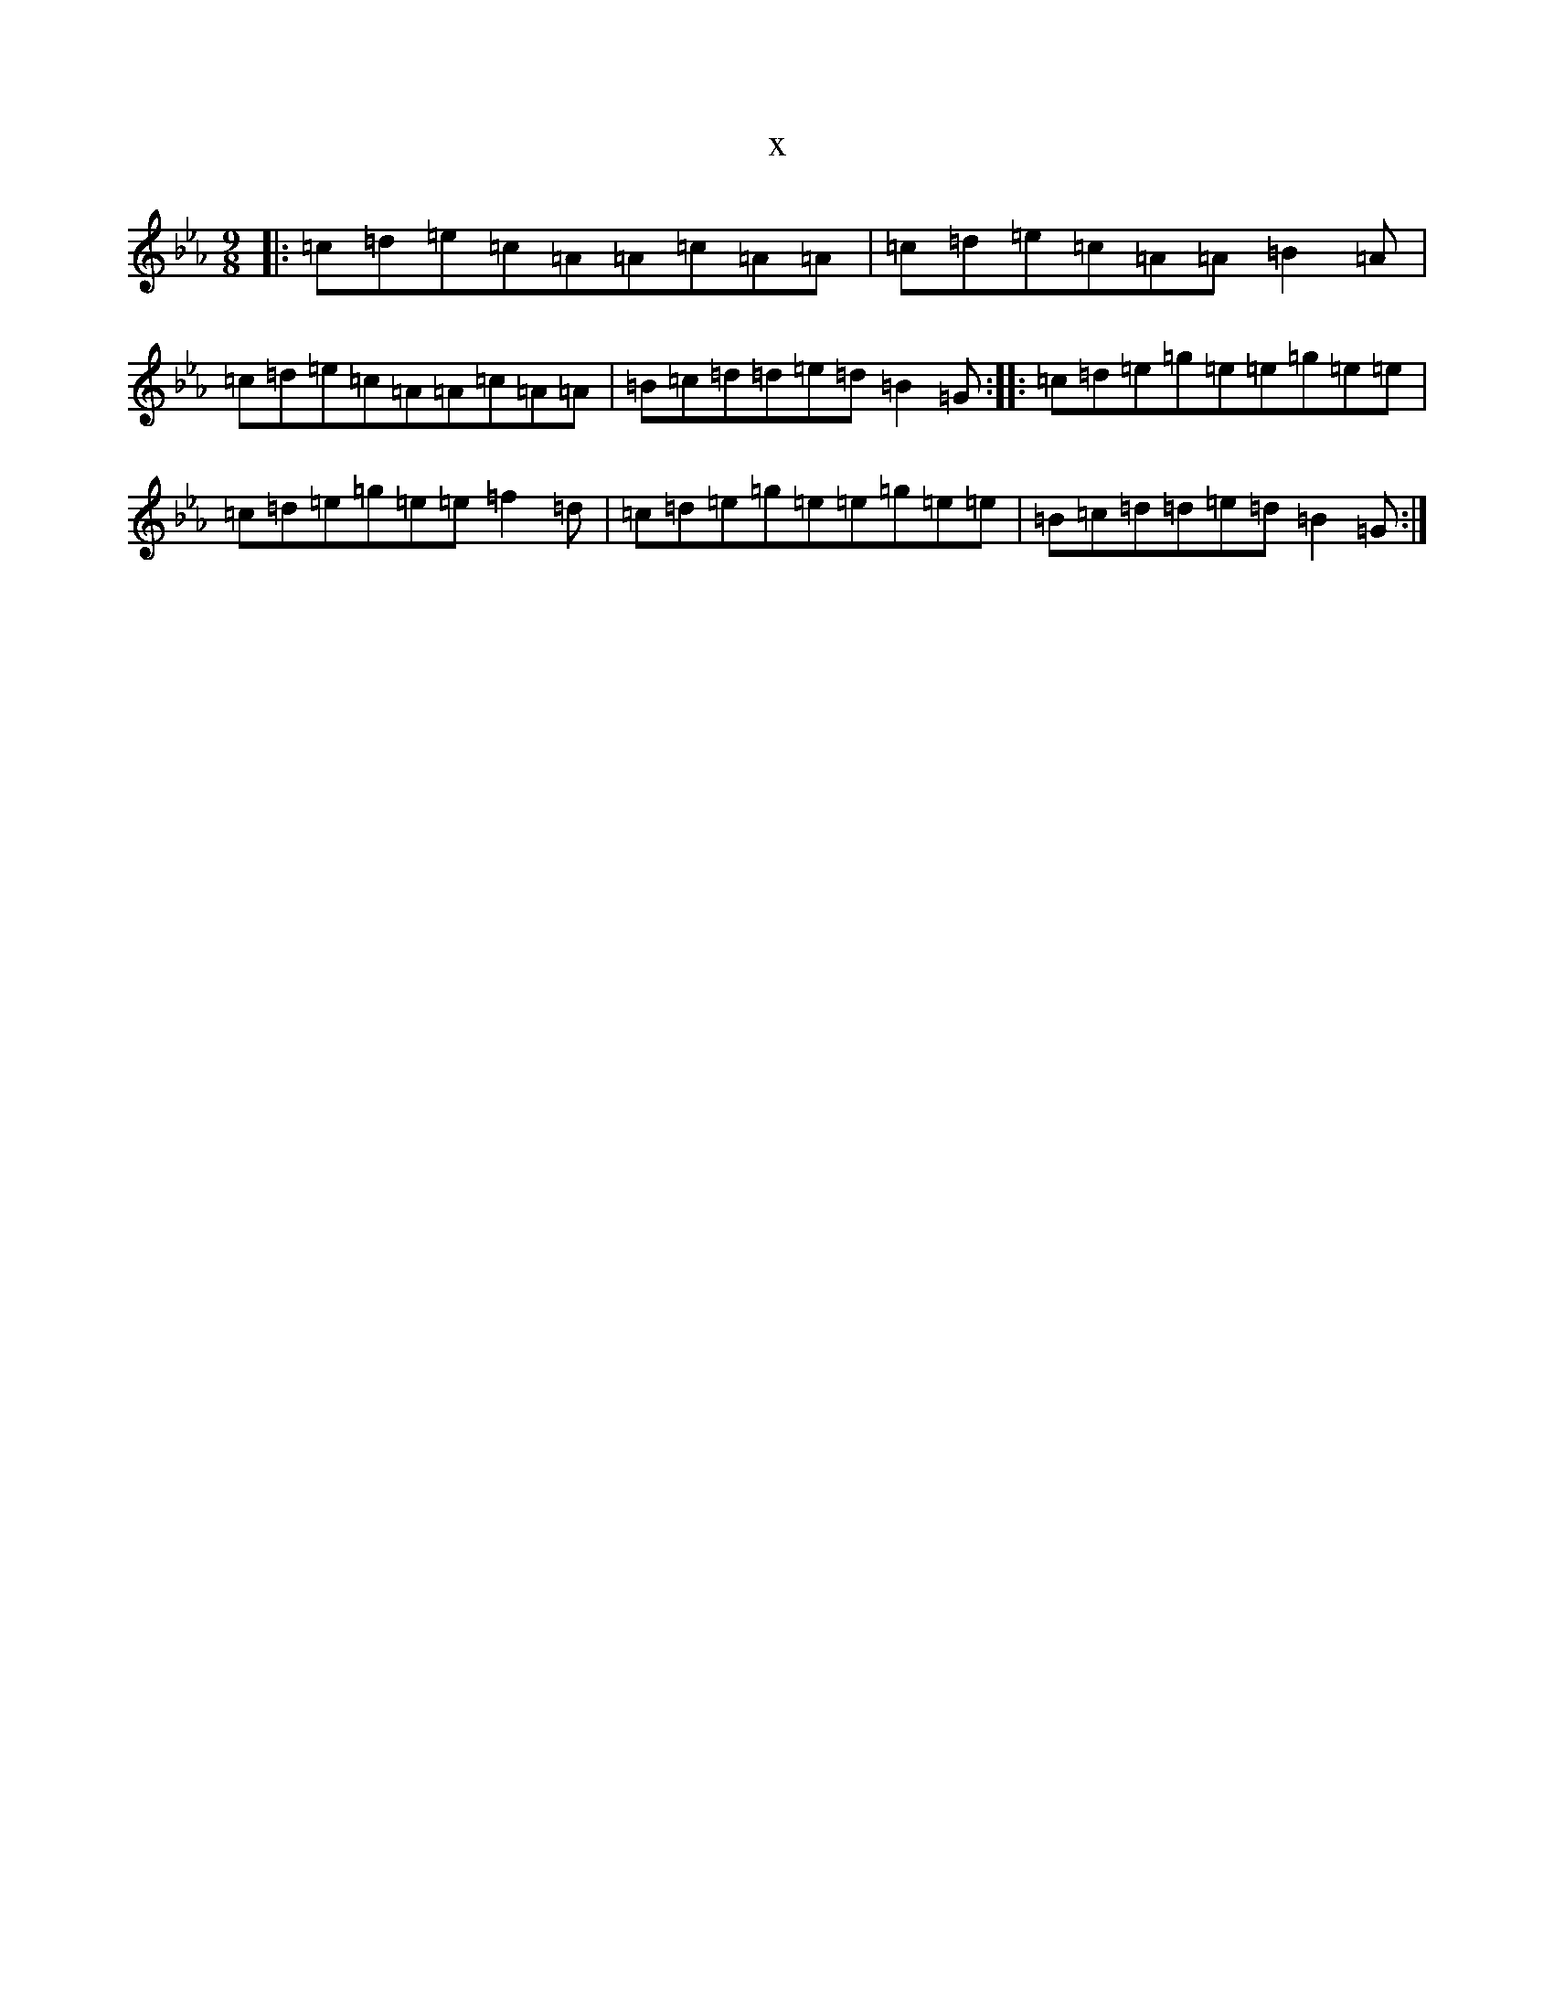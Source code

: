 X:9022
T:x
L:1/8
M:9/8
K: C minor
|:=c=d=e=c=A=A=c=A=A|=c=d=e=c=A=A=B2=A|=c=d=e=c=A=A=c=A=A|=B=c=d=d=e=d=B2=G:||:=c=d=e=g=e=e=g=e=e|=c=d=e=g=e=e=f2=d|=c=d=e=g=e=e=g=e=e|=B=c=d=d=e=d=B2=G:|